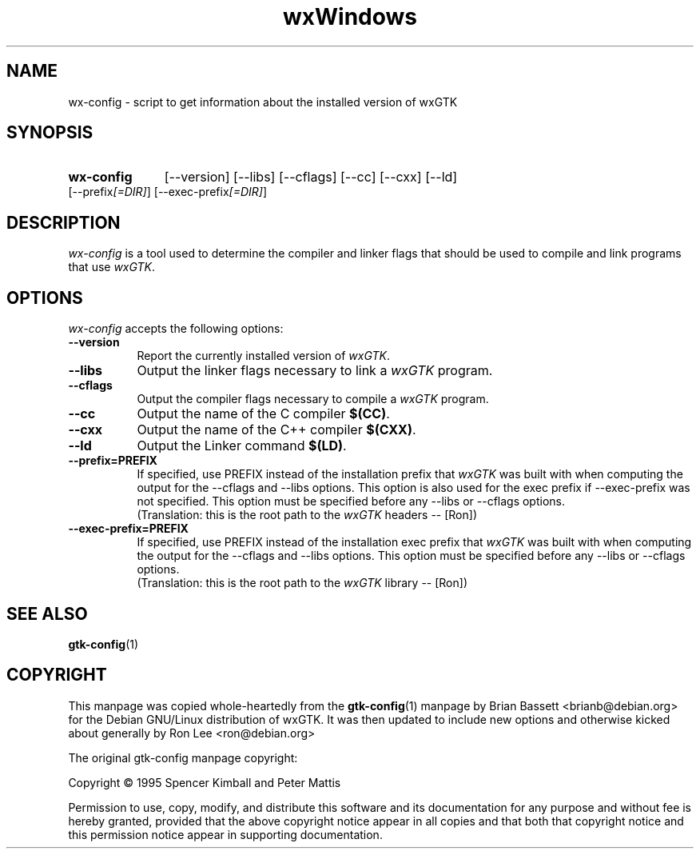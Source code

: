 .TH wxWindows 1 "15 Feb 2000" "wxGTK 2.2"
.SH NAME
wx-config - script to get information about the installed version of wxGTK
.SH SYNOPSIS
.nh
.HP
.B wx-config
[\-\-version] [\-\-libs] [\-\-cflags] [\-\-cc] [\-\-cxx] [\-\-ld]
[\-\-prefix\fI[=DIR]\fP] [\-\-exec\-prefix\fI[=DIR]\fP]
.hy
.SH DESCRIPTION
.PP
\fIwx-config\fP is a tool used to determine the compiler and
linker flags that should be used to compile and link programs
that use \fIwxGTK\fP.
.
.SH OPTIONS
.l
\fIwx-config\fP accepts the following options:
.TP 8
.B  \-\-version
Report the currently installed version of \fIwxGTK\fP.
.TP 8
.B  \-\-libs
Output the linker flags necessary to link a \fIwxGTK\fP program.
.TP 8
.B  \-\-cflags
Output the compiler flags necessary to compile a \fIwxGTK\fP program.
.TP 8
.B  \-\-cc
Output the name of the C compiler \fB$(CC)\fP.
.TP 8
.B  \-\-cxx
Output the name of the C++ compiler \fB$(CXX)\fP.
.TP 8
.B  \-\-ld
Output the Linker command \fB$(LD)\fP.
.TP 8
.B  \-\-prefix=PREFIX
If specified, use PREFIX instead of the installation prefix that \fIwxGTK\fP
was built with when computing the output for the \-\-cflags and
\-\-libs options. This option is also used for the exec prefix
if \-\-exec\-prefix was not specified. This option must be specified
before any \-\-libs or \-\-cflags options.
.br
(Translation:  this is the root path to the \fIwxGTK\fP headers -- [Ron])
.TP 8
.B  \-\-exec\-prefix=PREFIX
If specified, use PREFIX instead of the installation exec prefix that
\fIwxGTK\fP was built with when computing the output for the \-\-cflags
and \-\-libs options.  This option must be specified before any
\-\-libs or \-\-cflags options.
.br
(Translation:  this is the root path to the \fIwxGTK\fP library -- [Ron])
.SH SEE ALSO
.BR gtk-config (1)
.SH COPYRIGHT
This manpage was copied whole-heartedly from the \fBgtk-config\fP(1) manpage
by Brian Bassett <brianb@debian.org> for the Debian GNU/Linux distribution of
wxGTK.  It was then updated to include new options and otherwise kicked about
generally by Ron Lee <ron@debian.org>

The original gtk-config manpage copyright:

Copyright \(co  1995 Spencer Kimball and Peter Mattis

Permission to use, copy, modify, and distribute this software and its
documentation for any purpose and without fee is hereby granted,
provided that the above copyright notice appear in all copies and that
both that copyright notice and this permission notice appear in
supporting documentation.
